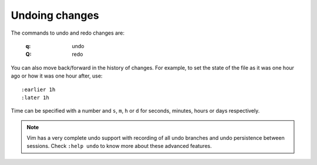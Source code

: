 
.. role:: key
.. default-role:: key

Undoing changes
===============

The commands to undo and redo changes are:

    :`q`: undo
    :`Q`: redo

You can also move back/forward in the history of changes. For example, to set
the state of the file as it was one hour ago or how it was one hour after, use::

    :earlier 1h
    :later 1h

Time can be specified with a number and ``s``, ``m``, ``h`` or ``d`` for
seconds, minutes, hours or days respectively.

.. Note:: Vim has a very complete undo support with recording of all undo
   branches and undo persistence between sessions. Check ``:help undo`` to know
   more about these advanced features.

